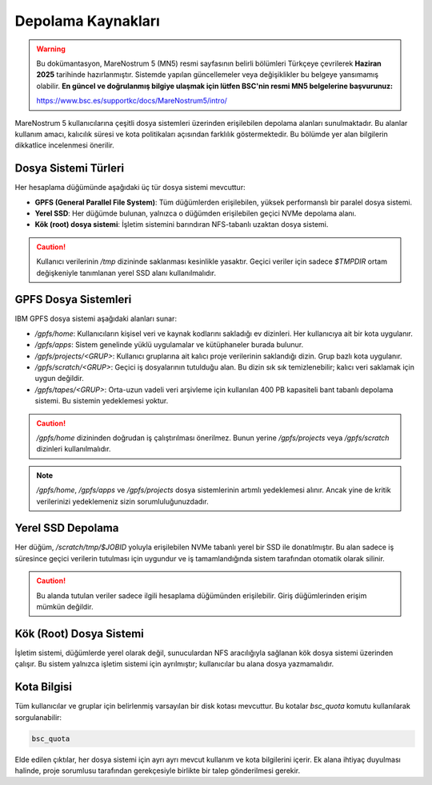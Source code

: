 .. _mn5_depolama_kaynaklari:

========================
Depolama Kaynakları
========================

.. warning::

   Bu dokümantasyon, MareNostrum 5 (MN5) resmi sayfasının belirli bölümleri Türkçeye çevrilerek **Haziran 2025** tarihinde hazırlanmıştır. Sistemde yapılan güncellemeler veya değişiklikler bu belgeye yansımamış olabilir. **En güncel ve doğrulanmış bilgiye ulaşmak için lütfen BSC'nin resmi MN5 belgelerine başvurunuz:**

   https://www.bsc.es/supportkc/docs/MareNostrum5/intro/


MareNostrum 5 kullanıcılarına çeşitli dosya sistemleri üzerinden erişilebilen depolama alanları sunulmaktadır. Bu alanlar kullanım amacı, kalıcılık süresi ve kota politikaları açısından farklılık göstermektedir. Bu bölümde yer alan bilgilerin dikkatlice incelenmesi önerilir.

Dosya Sistemi Türleri
------------------------

Her hesaplama düğümünde aşağıdaki üç tür dosya sistemi mevcuttur:

* **GPFS (General Parallel File System)**: Tüm düğümlerden erişilebilen, yüksek performanslı bir paralel dosya sistemi.
* **Yerel SSD**: Her düğümde bulunan, yalnızca o düğümden erişilebilen geçici NVMe depolama alanı.
* **Kök (root) dosya sistemi**: İşletim sistemini barındıran NFS-tabanlı uzaktan dosya sistemi.

.. caution::

   Kullanıcı verilerinin `/tmp` dizininde saklanması kesinlikle yasaktır. Geçici veriler için sadece `$TMPDIR` ortam değişkeniyle tanımlanan yerel SSD alanı kullanılmalıdır.

GPFS Dosya Sistemleri
-----------------------

IBM GPFS dosya sistemi aşağıdaki alanları sunar:

* `/gpfs/home`: Kullanıcıların kişisel veri ve kaynak kodlarını sakladığı ev dizinleri. Her kullanıcıya ait bir kota uygulanır.
* `/gpfs/apps`: Sistem genelinde yüklü uygulamalar ve kütüphaneler burada bulunur.
* `/gpfs/projects/<GRUP>`: Kullanıcı gruplarına ait kalıcı proje verilerinin saklandığı dizin. Grup bazlı kota uygulanır.
* `/gpfs/scratch/<GRUP>`: Geçici iş dosyalarının tutulduğu alan. Bu dizin sık sık temizlenebilir; kalıcı veri saklamak için uygun değildir.
* `/gpfs/tapes/<GRUP>`: Orta-uzun vadeli veri arşivleme için kullanılan 400 PB kapasiteli bant tabanlı depolama sistemi. Bu sistemin yedeklemesi yoktur.

.. caution::

   `/gpfs/home` dizininden doğrudan iş çalıştırılması önerilmez. Bunun yerine `/gpfs/projects` veya `/gpfs/scratch` dizinleri kullanılmalıdır.

.. note::

   `/gpfs/home`, `/gpfs/apps` ve `/gpfs/projects` dosya sistemlerinin artımlı yedeklemesi alınır. Ancak yine de kritik verilerinizi yedeklemeniz sizin sorumluluğunuzdadır.

Yerel SSD Depolama
--------------------

Her düğüm, `/scratch/tmp/$JOBID` yoluyla erişilebilen NVMe tabanlı yerel bir SSD ile donatılmıştır. Bu alan sadece iş süresince geçici verilerin tutulması için uygundur ve iş tamamlandığında sistem tarafından otomatik olarak silinir.

.. caution::

   Bu alanda tutulan veriler sadece ilgili hesaplama düğümünden erişilebilir. Giriş düğümlerinden erişim mümkün değildir.

Kök (Root) Dosya Sistemi
--------------------------

İşletim sistemi, düğümlerde yerel olarak değil, sunuculardan NFS aracılığıyla sağlanan kök dosya sistemi üzerinden çalışır. Bu sistem yalnızca işletim sistemi için ayrılmıştır; kullanıcılar bu alana dosya yazmamalıdır.

Kota Bilgisi
---------------

Tüm kullanıcılar ve gruplar için belirlenmiş varsayılan bir disk kotası mevcuttur. Bu kotalar `bsc_quota` komutu kullanılarak sorgulanabilir:

.. code-block:: bash

   bsc_quota

Elde edilen çıktılar, her dosya sistemi için ayrı ayrı mevcut kullanım ve kota bilgilerini içerir. Ek alana ihtiyaç duyulması halinde, proje sorumlusu tarafından gerekçesiyle birlikte bir talep gönderilmesi gerekir.
